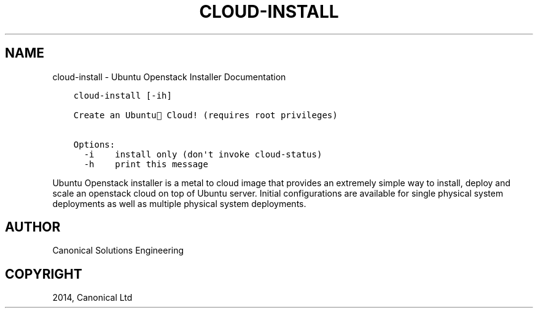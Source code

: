 .\" Man page generated from reStructuredText.
.
.TH "CLOUD-INSTALL" "1" "April 29, 2014" "0.15+git20140417" "Ubuntu Openstack Installer"
.SH NAME
cloud-install \- Ubuntu Openstack Installer Documentation
.
.nr rst2man-indent-level 0
.
.de1 rstReportMargin
\\$1 \\n[an-margin]
level \\n[rst2man-indent-level]
level margin: \\n[rst2man-indent\\n[rst2man-indent-level]]
-
\\n[rst2man-indent0]
\\n[rst2man-indent1]
\\n[rst2man-indent2]
..
.de1 INDENT
.\" .rstReportMargin pre:
. RS \\$1
. nr rst2man-indent\\n[rst2man-indent-level] \\n[an-margin]
. nr rst2man-indent-level +1
.\" .rstReportMargin post:
..
.de UNINDENT
. RE
.\" indent \\n[an-margin]
.\" old: \\n[rst2man-indent\\n[rst2man-indent-level]]
.nr rst2man-indent-level -1
.\" new: \\n[rst2man-indent\\n[rst2man-indent-level]]
.in \\n[rst2man-indent\\n[rst2man-indent-level]]u
..
.INDENT 0.0
.INDENT 3.5
.sp
.nf
.ft C
cloud\-install [\-ih]

Create an Ubuntu Cloud! (requires root privileges)

Options:
  \-i    install only (don\(aqt invoke cloud\-status)
  \-h    print this message
.ft P
.fi
.UNINDENT
.UNINDENT
.sp
Ubuntu Openstack installer is a metal to cloud image that provides an extremely
simple way to install, deploy and scale an openstack cloud on top of
Ubuntu server. Initial configurations are available for single
physical system deployments as well as multiple physical system
deployments.
.SH AUTHOR
Canonical Solutions Engineering
.SH COPYRIGHT
2014, Canonical Ltd
.\" Generated by docutils manpage writer.
.
